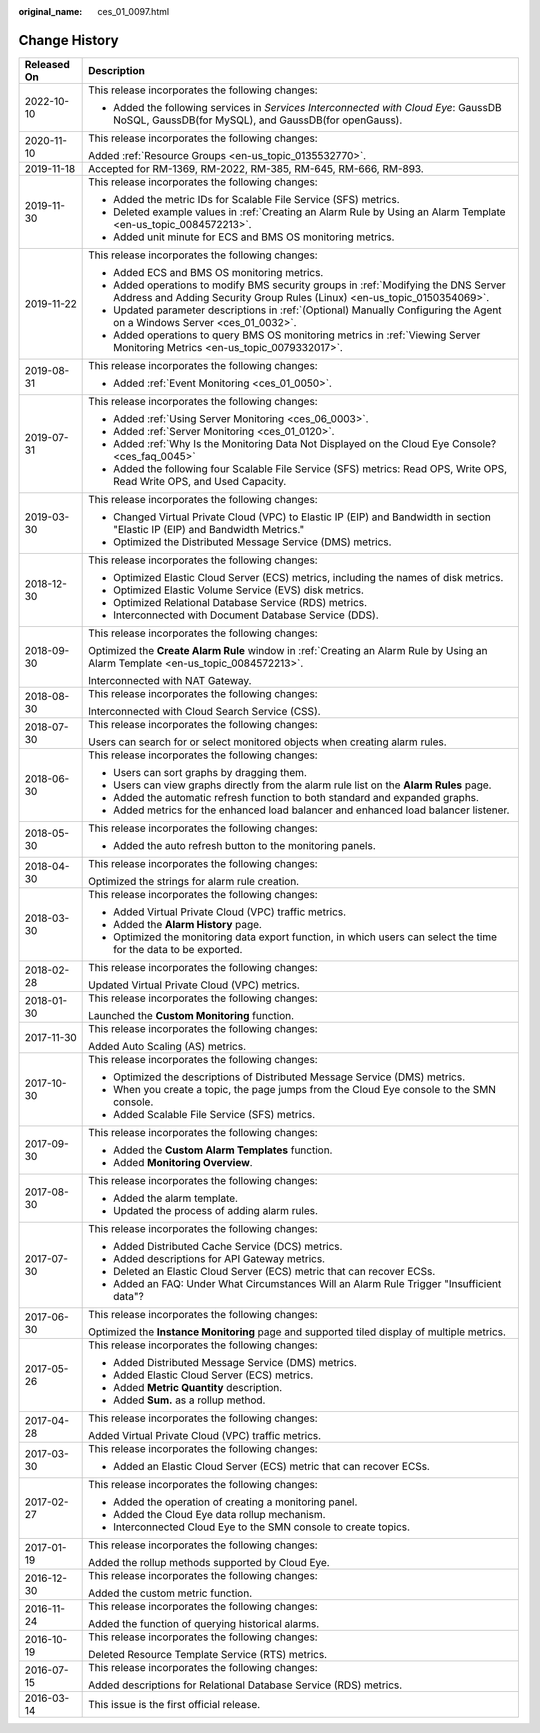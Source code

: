 :original_name: ces_01_0097.html

.. _ces_01_0097:

Change History
==============

+-----------------------------------+----------------------------------------------------------------------------------------------------------------------------------------------------------------+
| Released On                       | Description                                                                                                                                                    |
+===================================+================================================================================================================================================================+
| 2022-10-10                        | This release incorporates the following changes:                                                                                                               |
|                                   |                                                                                                                                                                |
|                                   | -  Added the following services in *Services Interconnected with Cloud Eye*: GaussDB NoSQL, GaussDB(for MySQL), and GaussDB(for openGauss).                    |
+-----------------------------------+----------------------------------------------------------------------------------------------------------------------------------------------------------------+
| 2020-11-10                        | This release incorporates the following changes:                                                                                                               |
|                                   |                                                                                                                                                                |
|                                   | Added :ref:`Resource Groups <en-us_topic_0135532770>`.                                                                                                         |
+-----------------------------------+----------------------------------------------------------------------------------------------------------------------------------------------------------------+
| 2019-11-18                        | Accepted for RM-1369, RM-2022, RM-385, RM-645, RM-666, RM-893.                                                                                                 |
+-----------------------------------+----------------------------------------------------------------------------------------------------------------------------------------------------------------+
| 2019-11-30                        | This release incorporates the following changes:                                                                                                               |
|                                   |                                                                                                                                                                |
|                                   | -  Added the metric IDs for Scalable File Service (SFS) metrics.                                                                                               |
|                                   | -  Deleted example values in :ref:`Creating an Alarm Rule by Using an Alarm Template <en-us_topic_0084572213>`.                                                |
|                                   | -  Added unit minute for ECS and BMS OS monitoring metrics.                                                                                                    |
+-----------------------------------+----------------------------------------------------------------------------------------------------------------------------------------------------------------+
| 2019-11-22                        | This release incorporates the following changes:                                                                                                               |
|                                   |                                                                                                                                                                |
|                                   | -  Added ECS and BMS OS monitoring metrics.                                                                                                                    |
|                                   | -  Added operations to modify BMS security groups in :ref:`Modifying the DNS Server Address and Adding Security Group Rules (Linux) <en-us_topic_0150354069>`. |
|                                   | -  Updated parameter descriptions in :ref:`(Optional) Manually Configuring the Agent on a Windows Server <ces_01_0032>`.                                       |
|                                   | -  Added operations to query BMS OS monitoring metrics in :ref:`Viewing Server Monitoring Metrics <en-us_topic_0079332017>`.                                   |
+-----------------------------------+----------------------------------------------------------------------------------------------------------------------------------------------------------------+
| 2019-08-31                        | This release incorporates the following changes:                                                                                                               |
|                                   |                                                                                                                                                                |
|                                   | -  Added :ref:`Event Monitoring <ces_01_0050>`.                                                                                                                |
+-----------------------------------+----------------------------------------------------------------------------------------------------------------------------------------------------------------+
| 2019-07-31                        | This release incorporates the following changes:                                                                                                               |
|                                   |                                                                                                                                                                |
|                                   | -  Added :ref:`Using Server Monitoring <ces_06_0003>`.                                                                                                         |
|                                   | -  Added :ref:`Server Monitoring <ces_01_0120>`.                                                                                                               |
|                                   | -  Added :ref:`Why Is the Monitoring Data Not Displayed on the Cloud Eye Console? <ces_faq_0045>`                                                              |
|                                   | -  Added the following four Scalable File Service (SFS) metrics: Read OPS, Write OPS, Read Write OPS, and Used Capacity.                                       |
+-----------------------------------+----------------------------------------------------------------------------------------------------------------------------------------------------------------+
| 2019-03-30                        | This release incorporates the following changes:                                                                                                               |
|                                   |                                                                                                                                                                |
|                                   | -  Changed Virtual Private Cloud (VPC) to Elastic IP (EIP) and Bandwidth in section "Elastic IP (EIP) and Bandwidth Metrics."                                  |
|                                   | -  Optimized the Distributed Message Service (DMS) metrics.                                                                                                    |
+-----------------------------------+----------------------------------------------------------------------------------------------------------------------------------------------------------------+
| 2018-12-30                        | This release incorporates the following changes:                                                                                                               |
|                                   |                                                                                                                                                                |
|                                   | -  Optimized Elastic Cloud Server (ECS) metrics, including the names of disk metrics.                                                                          |
|                                   | -  Optimized Elastic Volume Service (EVS) disk metrics.                                                                                                        |
|                                   | -  Optimized Relational Database Service (RDS) metrics.                                                                                                        |
|                                   |                                                                                                                                                                |
|                                   | -  Interconnected with Document Database Service (DDS).                                                                                                        |
+-----------------------------------+----------------------------------------------------------------------------------------------------------------------------------------------------------------+
| 2018-09-30                        | This release incorporates the following changes:                                                                                                               |
|                                   |                                                                                                                                                                |
|                                   | Optimized the **Create Alarm Rule** window in :ref:`Creating an Alarm Rule by Using an Alarm Template <en-us_topic_0084572213>`.                               |
|                                   |                                                                                                                                                                |
|                                   | Interconnected with NAT Gateway.                                                                                                                               |
+-----------------------------------+----------------------------------------------------------------------------------------------------------------------------------------------------------------+
| 2018-08-30                        | This release incorporates the following changes:                                                                                                               |
|                                   |                                                                                                                                                                |
|                                   | Interconnected with Cloud Search Service (CSS).                                                                                                                |
+-----------------------------------+----------------------------------------------------------------------------------------------------------------------------------------------------------------+
| 2018-07-30                        | This release incorporates the following changes:                                                                                                               |
|                                   |                                                                                                                                                                |
|                                   | Users can search for or select monitored objects when creating alarm rules.                                                                                    |
+-----------------------------------+----------------------------------------------------------------------------------------------------------------------------------------------------------------+
| 2018-06-30                        | This release incorporates the following changes:                                                                                                               |
|                                   |                                                                                                                                                                |
|                                   | -  Users can sort graphs by dragging them.                                                                                                                     |
|                                   | -  Users can view graphs directly from the alarm rule list on the **Alarm Rules** page.                                                                        |
|                                   | -  Added the automatic refresh function to both standard and expanded graphs.                                                                                  |
|                                   | -  Added metrics for the enhanced load balancer and enhanced load balancer listener.                                                                           |
+-----------------------------------+----------------------------------------------------------------------------------------------------------------------------------------------------------------+
| 2018-05-30                        | This release incorporates the following changes:                                                                                                               |
|                                   |                                                                                                                                                                |
|                                   | -  Added the auto refresh button to the monitoring panels.                                                                                                     |
+-----------------------------------+----------------------------------------------------------------------------------------------------------------------------------------------------------------+
| 2018-04-30                        | This release incorporates the following changes:                                                                                                               |
|                                   |                                                                                                                                                                |
|                                   | Optimized the strings for alarm rule creation.                                                                                                                 |
+-----------------------------------+----------------------------------------------------------------------------------------------------------------------------------------------------------------+
| 2018-03-30                        | This release incorporates the following changes:                                                                                                               |
|                                   |                                                                                                                                                                |
|                                   | -  Added Virtual Private Cloud (VPC) traffic metrics.                                                                                                          |
|                                   | -  Added the **Alarm History** page.                                                                                                                           |
|                                   | -  Optimized the monitoring data export function, in which users can select the time for the data to be exported.                                              |
+-----------------------------------+----------------------------------------------------------------------------------------------------------------------------------------------------------------+
| 2018-02-28                        | This release incorporates the following changes:                                                                                                               |
|                                   |                                                                                                                                                                |
|                                   | Updated Virtual Private Cloud (VPC) metrics.                                                                                                                   |
+-----------------------------------+----------------------------------------------------------------------------------------------------------------------------------------------------------------+
| 2018-01-30                        | This release incorporates the following changes:                                                                                                               |
|                                   |                                                                                                                                                                |
|                                   | Launched the **Custom Monitoring** function.                                                                                                                   |
+-----------------------------------+----------------------------------------------------------------------------------------------------------------------------------------------------------------+
| 2017-11-30                        | This release incorporates the following changes:                                                                                                               |
|                                   |                                                                                                                                                                |
|                                   | Added Auto Scaling (AS) metrics.                                                                                                                               |
+-----------------------------------+----------------------------------------------------------------------------------------------------------------------------------------------------------------+
| 2017-10-30                        | This release incorporates the following changes:                                                                                                               |
|                                   |                                                                                                                                                                |
|                                   | -  Optimized the descriptions of Distributed Message Service (DMS) metrics.                                                                                    |
|                                   | -  When you create a topic, the page jumps from the Cloud Eye console to the SMN console.                                                                      |
|                                   | -  Added Scalable File Service (SFS) metrics.                                                                                                                  |
+-----------------------------------+----------------------------------------------------------------------------------------------------------------------------------------------------------------+
| 2017-09-30                        | This release incorporates the following changes:                                                                                                               |
|                                   |                                                                                                                                                                |
|                                   | -  Added the **Custom Alarm Templates** function.                                                                                                              |
|                                   | -  Added **Monitoring Overview**.                                                                                                                              |
+-----------------------------------+----------------------------------------------------------------------------------------------------------------------------------------------------------------+
| 2017-08-30                        | This release incorporates the following changes:                                                                                                               |
|                                   |                                                                                                                                                                |
|                                   | -  Added the alarm template.                                                                                                                                   |
|                                   | -  Updated the process of adding alarm rules.                                                                                                                  |
+-----------------------------------+----------------------------------------------------------------------------------------------------------------------------------------------------------------+
| 2017-07-30                        | This release incorporates the following changes:                                                                                                               |
|                                   |                                                                                                                                                                |
|                                   | -  Added Distributed Cache Service (DCS) metrics.                                                                                                              |
|                                   | -  Added descriptions for API Gateway metrics.                                                                                                                 |
|                                   | -  Deleted an Elastic Cloud Server (ECS) metric that can recover ECSs.                                                                                         |
|                                   | -  Added an FAQ: Under What Circumstances Will an Alarm Rule Trigger "Insufficient data"?                                                                      |
+-----------------------------------+----------------------------------------------------------------------------------------------------------------------------------------------------------------+
| 2017-06-30                        | This release incorporates the following changes:                                                                                                               |
|                                   |                                                                                                                                                                |
|                                   | Optimized the **Instance Monitoring** page and supported tiled display of multiple metrics.                                                                    |
+-----------------------------------+----------------------------------------------------------------------------------------------------------------------------------------------------------------+
| 2017-05-26                        | This release incorporates the following changes:                                                                                                               |
|                                   |                                                                                                                                                                |
|                                   | -  Added Distributed Message Service (DMS) metrics.                                                                                                            |
|                                   | -  Added Elastic Cloud Server (ECS) metrics.                                                                                                                   |
|                                   | -  Added **Metric Quantity** description.                                                                                                                      |
|                                   | -  Added **Sum.** as a rollup method.                                                                                                                          |
+-----------------------------------+----------------------------------------------------------------------------------------------------------------------------------------------------------------+
| 2017-04-28                        | This release incorporates the following changes:                                                                                                               |
|                                   |                                                                                                                                                                |
|                                   | Added Virtual Private Cloud (VPC) traffic metrics.                                                                                                             |
+-----------------------------------+----------------------------------------------------------------------------------------------------------------------------------------------------------------+
| 2017-03-30                        | This release incorporates the following changes:                                                                                                               |
|                                   |                                                                                                                                                                |
|                                   | -  Added an Elastic Cloud Server (ECS) metric that can recover ECSs.                                                                                           |
+-----------------------------------+----------------------------------------------------------------------------------------------------------------------------------------------------------------+
| 2017-02-27                        | This release incorporates the following changes:                                                                                                               |
|                                   |                                                                                                                                                                |
|                                   | -  Added the operation of creating a monitoring panel.                                                                                                         |
|                                   | -  Added the Cloud Eye data rollup mechanism.                                                                                                                  |
|                                   | -  Interconnected Cloud Eye to the SMN console to create topics.                                                                                               |
+-----------------------------------+----------------------------------------------------------------------------------------------------------------------------------------------------------------+
| 2017-01-19                        | This release incorporates the following changes:                                                                                                               |
|                                   |                                                                                                                                                                |
|                                   | Added the rollup methods supported by Cloud Eye.                                                                                                               |
+-----------------------------------+----------------------------------------------------------------------------------------------------------------------------------------------------------------+
| 2016-12-30                        | This release incorporates the following changes:                                                                                                               |
|                                   |                                                                                                                                                                |
|                                   | Added the custom metric function.                                                                                                                              |
+-----------------------------------+----------------------------------------------------------------------------------------------------------------------------------------------------------------+
| 2016-11-24                        | This release incorporates the following changes:                                                                                                               |
|                                   |                                                                                                                                                                |
|                                   | Added the function of querying historical alarms.                                                                                                              |
+-----------------------------------+----------------------------------------------------------------------------------------------------------------------------------------------------------------+
| 2016-10-19                        | This release incorporates the following changes:                                                                                                               |
|                                   |                                                                                                                                                                |
|                                   | Deleted Resource Template Service (RTS) metrics.                                                                                                               |
+-----------------------------------+----------------------------------------------------------------------------------------------------------------------------------------------------------------+
| 2016-07-15                        | This release incorporates the following changes:                                                                                                               |
|                                   |                                                                                                                                                                |
|                                   | Added descriptions for Relational Database Service (RDS) metrics.                                                                                              |
+-----------------------------------+----------------------------------------------------------------------------------------------------------------------------------------------------------------+
| 2016-03-14                        | This issue is the first official release.                                                                                                                      |
+-----------------------------------+----------------------------------------------------------------------------------------------------------------------------------------------------------------+
